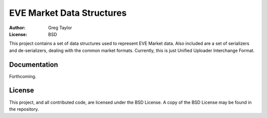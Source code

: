 EVE Market Data Structures
==========================

:Author: Greg Taylor
:License: BSD

This project contains a set of data structures used to represent EVE Market
data. Also included are a set of serializers and de-serializers, dealing with
the common market formats. Currently, this is just
Unified Uploader Interchange Format.

Documentation
-------------

Forthcoming.

License
-------

This project, and all contributed code, are licensed under the BSD License.
A copy of the BSD License may be found in the repository.
